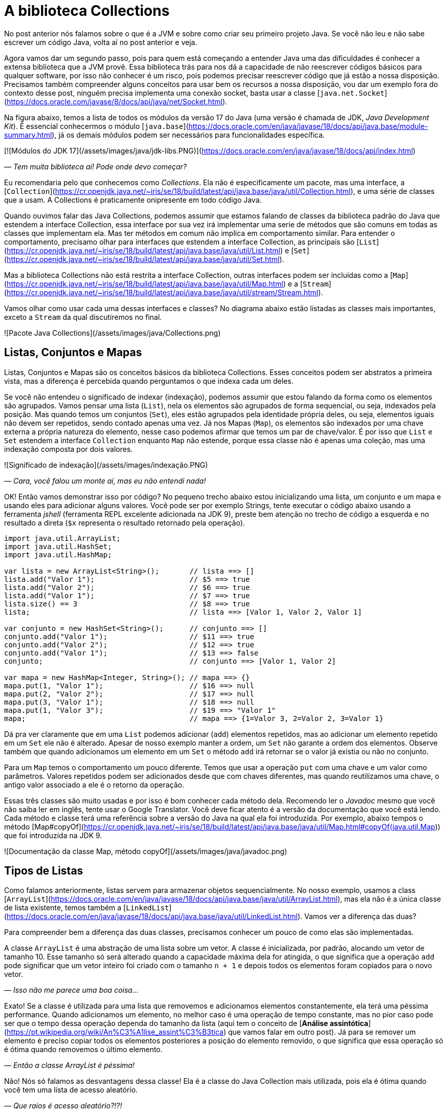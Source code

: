 :chapter: collections
= A biblioteca Collections
:page-partial:

No post anterior nós falamos sobre o que é a JVM e sobre como criar seu primeiro projeto Java. Se você não leu e não sabe escrever um código Java, volta aí no post anterior e veja.

Agora vamos dar um segundo passo, pois para quem está começando a entender Java uma das dificuldades é conhecer a extensa biblioteca que a JVM provê. Essa biblioteca trás para nos dá a capacidade de não reescrever códigos básicos para qualquer software, por isso não conhecer é um risco, pois podemos precisar reescrever código que já estão a nossa disposição. Precisamos também compreender alguns conceitos para usar bem os recursos a nossa disposição, vou dar um exemplo fora do contexto desse post, ninguém precisa implementa uma conexão socket, basta usar a classe [`java.net.Socket`](https://docs.oracle.com/javase/8/docs/api/java/net/Socket.html).

Na figura abaixo, temos a lista de todos os módulos da versão 17 do Java (uma versão é chamada de JDK, _Java Development Kit_). É essencial conhecermos o módulo [`java.base`](https://docs.oracle.com/en/java/javase/18/docs/api/java.base/module-summary.html), já os demais módulos podem ser necessários para funcionalidades específica. 

[![Módulos do JDK 17](/assets/images/java/jdk-libs.PNG)](https://docs.oracle.com/en/java/javase/18/docs/api/index.html)


_— Tem muita biblioteca aí! Pode onde devo começar?_ 

Eu recomendaria pelo que conhecemos como _Collections_. Ela não é especificamente um pacote, mas uma interface, a [`Collection`](https://cr.openjdk.java.net/~iris/se/18/build/latest/api/java.base/java/util/Collection.html), e uma série de classes que a usam. A Collections é praticamente onipresente em todo código Java.

Quando ouvimos falar das Java Collections, podemos assumir que estamos falando de classes da biblioteca padrão do Java que estendem a interface Collection, essa interface por sua vez irá implementar uma serie de métodos que são comuns em todas as classes que implementam ela. Mas ter métodos em comum não implica em comportamento similar. Para entender o comportamento, precisamo olhar para interfaces que estendem a interface Collection, as principais são [`List`](https://cr.openjdk.java.net/~iris/se/18/build/latest/api/java.base/java/util/List.html) e [`Set`](https://cr.openjdk.java.net/~iris/se/18/build/latest/api/java.base/java/util/Set.html).

Mas a biblioteca Collections não está restrita a interface Collection, outras interfaces podem ser incluídas como a [`Map`](https://cr.openjdk.java.net/~iris/se/18/build/latest/api/java.base/java/util/Map.html) e a [`Stream`](https://cr.openjdk.java.net/~iris/se/18/build/latest/api/java.base/java/util/stream/Stream.html).

Vamos olhar como usar cada uma dessas interfaces e classes? No diagrama abaixo estão listadas as classes mais importantes, exceto a `Stream` da qual discutiremos no final.

![Pacote Java Collections](/assets/images/java/Collections.png)

== Listas, Conjuntos e Mapas

Listas, Conjuntos e Mapas são os conceitos básicos da biblioteca Collections. Esses conceitos podem ser abstratos a primeira vista, mas a diferença é percebida quando perguntamos o que indexa cada um deles. 

Se você não entendeu o significado de indexar (indexação), podemos assumir que estou falando da forma como os elementos são agrupados. Vamos pensar uma lista (`List`), nela os elementos são agrupados de forma sequencial, ou seja, indexados pela posição. Mas quando temos um conjuntos (`Set`), eles estão agrupados pela identidade própria deles, ou seja, elementos iguais não devem ser repetidos, sendo contado apenas uma vez. Já nos Mapas (`Map`), os elementos são indexados por uma chave externa a própria natureza do elemento, nesse caso podemos afirmar que temos um par de chave/valor. É por isso que `List` e `Set` estendem a interface `Collection` enquanto `Map` não estende, porque essa classe não é apenas uma coleção, mas uma indexação composta por dois valores.

![Significado de indexação](/assets/images/indexação.PNG)

_— Cara, você falou um monte aí, mas eu não entendi nada!_

OK! Então vamos demonstrar isso por código? No pequeno trecho abaixo estou inicializando uma lista, um conjunto e um mapa e usando eles para adicionar alguns valores. Você pode ser por exemplo Strings, tente executar o código abaixo usando a ferramenta _jshell_ (ferramenta REPL excelente adicionada na JDK 9), preste bem atenção no trecho de código a esquerda e no resultado a direta (`$x` representa o resultado retornado pela operação).

[source,java]
----
import java.util.ArrayList;
import java.util.HashSet;
import java.util.HashMap;

var lista = new ArrayList<String>();       // lista ==> []
lista.add("Valor 1");                      // $5 ==> true
lista.add("Valor 2");                      // $6 ==> true
lista.add("Valor 1");                      // $7 ==> true
lista.size() == 3                          // $8 ==> true
lista;                                     // lista ==> [Valor 1, Valor 2, Valor 1]

var conjunto = new HashSet<String>();      // conjunto ==> []
conjunto.add("Valor 1");                   // $11 ==> true
conjunto.add("Valor 2");                   // $12 ==> true
conjunto.add("Valor 1");                   // $13 ==> false
conjunto;                                  // conjunto ==> [Valor 1, Valor 2]

var mapa = new HashMap<Integer, String>(); // mapa ==> {}
mapa.put(1, "Valor 1");                    // $16 ==> null
mapa.put(2, "Valor 2");                    // $17 ==> null
mapa.put(3, "Valor 1");                    // $18 ==> null
mapa.put(1, "Valor 3");                    // $19 ==> "Valor 1"
mapa;                                      // mapa ==> {1=Valor 3, 2=Valor 2, 3=Valor 1}
----

Dá pra ver claramente que em uma `List` podemos adicionar (`add`) elementos repetidos, mas ao adicionar um elemento repetido em um `Set` ele não é alterado. Apesar de nosso exemplo manter a ordem, um `Set` não garante a ordem dos elementos. Observe também que quando adicionamos um elemento em um `Set` o método `add` irá retornar se o valor já existia ou não no conjunto.

Para um `Map` temos o comportamento um pouco diferente. Temos que usar a operação `put` com uma chave e um valor como parâmetros. Valores repetidos podem ser adicionados desde que com chaves diferentes, mas quando reutilizamos uma chave, o antigo valor associado a ele é o retorno da operação.

Essas três classes são muito usadas e por isso é bom conhecer cada método dela. Recomendo ler o _Javadoc_ mesmo que você não saiba ler em inglês, tente usar o Google Translator. Você deve ficar atento é a versão da documentação que você está lendo. Cada método e classe terá uma referência sobre a versão do Java na qual ela foi introduzida. Por exemplo, abaixo tempos o método [Map#copyOf](https://cr.openjdk.java.net/~iris/se/18/build/latest/api/java.base/java/util/Map.html#copyOf(java.util.Map)) que foi introduzida na JDK 9.

![Documentação da classe Map, método copyOf](/assets/images/java/javadoc.png)

== Tipos de Listas

Como falamos anteriormente, listas servem para armazenar objetos sequencialmente. No nosso exemplo, usamos a class [`ArrayList`](https://docs.oracle.com/en/java/javase/18/docs/api/java.base/java/util/ArrayList.html), mas ela não é a única classe de lista existente, temos também a [`LinkedList`](https://docs.oracle.com/en/java/javase/18/docs/api/java.base/java/util/LinkedList.html). Vamos ver a diferença das duas?

Para compreender bem a diferença das duas classes, precisamos conhecer um pouco de como elas são implementadas.

A classe `ArrayList` é uma abstração de uma lista sobre um vetor. A classe é inicializada, por padrão, alocando um vetor de tamanho 10. Esse tamanho só será alterado quando a capacidade máxima dela for atingida, o que significa que a operação `add` pode significar que um vetor inteiro foi criado com o tamanho `n + 1` e depois todos os elementos foram copiados para o novo vetor.

_— Isso não me parece uma boa coisa..._

Exato! Se a classe é utilizada para uma lista que removemos e adicionamos elementos constantemente, ela terá uma péssima performance. Quando adicionamos um elemento, no melhor caso é uma operação de tempo constante, mas no pior caso pode ser que o tempo dessa operação dependa do tamanho da lista (aqui tem o conceito de [**Análise assintótica**](https://pt.wikipedia.org/wiki/An%C3%A1lise_assint%C3%B3tica) que vamos falar em outro post). Já para se remover um elemento é preciso copiar todos os elementos posteriores a posição do elemento removido, o que significa que essa operação só é ótima quando removemos o último elemento. 

_— Então a classe ArrayList é péssima!_

Não! Nós só falamos as desvantagens dessa classe! Ela é a classe do Java Collection mais utilizada, pois ela é ótima quando você tem uma lista de acesso aleatório.

_— Que raios é acesso aleatório?!?!_

Acesso aleatório é quando você precisa acessar um elemento qualquer da lista sem nenhuma ordenação. Digamos que você deseja acessar a posição _541_ de uma lista com _9172_ elementos, o tempo de acesso é constante. O mesmo acontece se você precisa substituir um elemento dentro da lista. 

Logo, essa classe é ótima para listas de tamanhos fixos (ou com pouca variação) e que precise de acesso aleatório. Se você já sabe o tamanho da lista que irá preencher, você pode já iniciar a classe com o tamanho deseja, isso vai poupar muito processamento do seu software!

A outra classe é a `LinkedList`, ela é bem mais complexa que a `ArrayList`. Se você abrir o código dela, vai ver que a classe só armazena o primeiro elemento, o último elemento e o tamanho da lista. Cada elemento é um nó da lista, que contém uma referência ao elemento posterior e anterior. Isso significa que para acessar um elemento, é preciso navegar na lista pelos nós.

_— OI?!?!_

Vamos demonstrar... Se tivermos uma lista com 10 elementos, e eu preciso acessar o elemento na 5ͣ  a operação vai acessar os elementos 1, 2, 3, 4 e depois retornar o 5. Isso significa que qualquer operação que não seja na cabeça ou na calda da lista vai depender da posição do elemento.

_— Então ela não serve para acesso aleatórios como a `ArrayList`?!?_

Servir ela serve... Devemos usar a palavra **ótimo**! Ótimo é um conceito que sempre associamos a algo bom, mas na verdade ótimo é quando atingimos uma situação satisfatória de acordo com certos parâmetros. Servir não é um termo correto porque independente do uso as duas classes vão responder corretamente, mas se considerarmos o parâmetro velocidade, podemos escolher uma implementação de lista ótima.

Mas voltando a resposta... A `LinkedList` é ótima para usos em que elementos são adicionados/removidos no inicio e no final constantemente. É por esse motivo que a classe implementa duas interfaces que adicionam métodos importantes para o acesso direto desses elementos, a `Queue` e `Deque`.

Por fim podemos falar da `PriorityQueue`... Essa classe é especial porque ela pode funcionar como uma lista comum, mas podemos associar ela a um `Comparator` que irá definir a prioridade que os elementos devem ser acessados. Internamente os elementos são armazenados pela ordem de inserção, mas eles são retornados pelos métodos `poll()` de acordo com a ordem estabelecida pelo comparador usado no construtor, isso significa que você sempre inicializar com um comparador.

Vamos ver ela em execução? No exemplo abaixo vamos adicionar algumas Strings e ver como elas são retornadas pelo método `poll()`.

[source,java]
----
var lista = new PriorityQueue<String>();  // lista ==> []
lista.add("a");                           // $2 ==> true
lista.add("d");                           // $3 ==> true
lista;                                    // lista ==> [a, d]
lista.add("b");                           // $5 ==> true
lista;                                    // lista ==> [a, d, b]
lista.add("d");                           // $7 ==> true
lista;                                    // lista ==> [a, d, b, d]
lista.poll();                             // $9 ==> "a"
lista.poll();                             // $10 ==> "b"
lista.poll();                             // $11 ==> "d"
lista.poll();                             // $12 ==> "b"
----

Observe que existe uma ordenação no retorno, tanto que a falta de ordem na adição foi resolvida. Essa classe é muito útil quando precisamos implementar uma lista de prioridades.

== Tipos de Conjuntos

Os conjuntos são mais simples que as Listas, vamos ter duas classes importantes: `HashSet` e `TreeSet`. 

`HashSet` deve ser usada quando a ordem dos elementos não é importante, tanto que a interface não dispõe de métodos para acesso sequencial aos elementos. Os elementos são tratados como um conjunto. Se você for abrir a implementação do `HashSet`, ela usa um `HashMap` internamente, a seguir veremos como o `HashMap` funciona. A adição/remoção em um `HashSet` são mais rápidas que em uma `TreeSet`. 

Já a `TreeSet` é um conjunto ordenado, por isso existe a necessidade de um `Comparator`, isso significa que os elementos podem ser acessados em ordem, mas ao se adicionar há uma penalidade pois haverá uma operação de balanceamento da árvore interna.

Em resumo, use `HashSet` se a ordem não importa e `TreeSet` se a ordem importa!

== Tipos de Mapas

Os mapas são a base de implementação dos conjuntos, `HashMap` terá o mesmo comportamento do `HashSet` exceto pelo fato de que ao invés de indexar pelo próprio elemento, ele será indexado pela chave. Já o `TreeMap` vai armazenar os elementos seguindo a ordenação das chaves.

== Streams

`Stream` é uma interface pela qual teremos um post especifico futuramente pois essa foi uma das maiores contribuições do Java 8. Quando usamos o método `stream()` presente em cada Collection, nós não criamos uma nova coleção, nós apenas iniciamos o processo de criação de uma pipeline. O principal conceito de um Stream é que a construção da nova collection será postergada até que o final dela seja conhecido. Essa propriedade é o que chamamos de [_Lazy Evaluation_](https://pt.wikipedia.org/wiki/Avalia%C3%A7%C3%A3o_pregui%C3%A7osa), isso significa que existirá um algoritmo para criação dessa lista, mas ele só será executado ao final. 

_— Entendi bulhufas!_

OK! Vamos demonstrar usando o JShell...

[source,java]
----
var lista = Arrays.asList("a", "aaa", "b", "c", "aaaaa", "asdada");       // lista ==> [a, aaa, b, c, aaaaa, asdada]
lista.stream().filter(x -> x.contains("a")).collect(Collectors.toList()); // $2 ==> [a, aaa, aaaaa, asdada]
----

No código acima nós criamos uma lista e depois criamos um `Stream` baseado nela. Até chamar o método `collect`, o `Stream` não passava de uma sequência de operações sob a lista, depois se cria uma nova lista (poderia ser qualquer coisa) usando as operações. A lista original não é alterada!

== Conclusão

Collections é uma biblioteca onipresente! Em qualquer código você verá vestígio dela. Experimente e conheça.